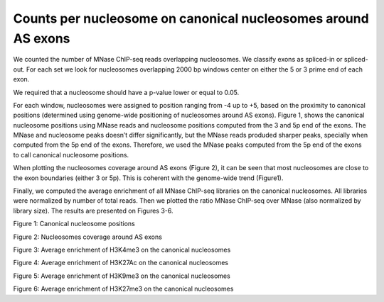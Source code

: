 .. countsPerNuc::

Counts per nucleosome on canonical nucleosomes around AS exons
==============================================================

We counted the number of MNase ChIP-seq reads overlapping nucleosomes. We classify exons as spliced-in or spliced-out. For each set we look for nucleosomes overlapping 2000 bp windows center on either the 5 or 3 prime end of each exon.

We required that a nucleosome should have a p-value lower or equal to 0.05.

For each window, nucleosomes were assigned to position ranging from -4 up to +5, based on the proximity to canonical positions (determined using genome-wide positioning of nucleosomes around AS exons). Figure 1, shows the canonical nucleosome positions using MNase reads and nucleosome positions computed from the 3 and 5p end of the exons. The MNase and nucleosome peaks doesn’t differ significantly, but the MNase reads produded sharper peaks, specially when computed from the 5p end of the exons. Therefore, we used the MNase peaks computed from the 5p end of the exons to call canonical nucleosome positions.



When plotting the nucleosomes coverage around AS exons (Figure 2), it can be seen that most nucleosomes are close to the exon boundaries (either 3 or 5p). This is coherent with the genome-wide trend (Figure1).



Finally, we computed the average enrichment of all MNase ChIP-seq libraries on the canonical nucleosomes. All libraries were normalized by number of total reads. Then we plotted the ratio MNase ChIP-seq over MNase (also normalized by library size). The results are presented on Figures 3-6.

.. figure::
.. image:: https://132.239.135.28/public/nucChIP/files/countsPerNuc/8_mnase_allExonEndDB.avrcov.svg
   :width: 45%
.. image:: https://132.239.135.28/public/nucChIP/files/countsPerNuc/8_mnase_allExonStartDB.avrcov.svg
   :width: 45%
.. image:: https://132.239.135.28/public/nucChIP/files/countsPerNuc/nucleosomesHighQual_allExonEndDB.avrcov.svg
   :width: 45%
.. image:: https://132.239.135.28/public/nucChIP/files/countsPerNuc/nucleosomesHighQual_allExonStartDB.avrcov.svg
   :width: 45%
Figure 1: Canonical nucleosome positions

.. figure::
.. image:: https://132.239.135.28/public/nucChIP/files/countsPerNuc/nucleosomesHighQual_exonEndDB.avrcov.svg
   :width: 45%
.. image:: https://132.239.135.28/public/nucChIP/files/countsPerNuc/nucleosomesHighQual_exonStartDB.avrcov.svg
   :width: 45%
Figure 2: Nucleosomes coverage around AS exons

.. figure::
.. image:: https://132.239.135.28/public/nucChIP/files/countsPerNuc/H3K4me3_3p.avrCounts.svg
   :width: 45%
.. image:: https://132.239.135.28/public/nucChIP/files/countsPerNuc/H3K4me3_5p.avrCounts.svg
   :width: 45%
Figure 3: Average enrichment of H3K4me3 on the canonical nucleosomes

.. image:: https://132.239.135.28/public/nucChIP/files/countsPerNuc/H3K27Ac_3p.avrCounts.svg
   :width: 45%
.. image:: https://132.239.135.28/public/nucChIP/files/countsPerNuc/H3K27Ac_5p.avrCounts.svg
   :width: 45%
Figure 4: Average enrichment of H3K27Ac on the canonical nucleosomes

.. image:: https://132.239.135.28/public/nucChIP/files/countsPerNuc/H3K9me3_3p.avrCounts.svg
   :width: 45%
.. image:: https://132.239.135.28/public/nucChIP/files/countsPerNuc/H3K9me3_5p.avrCounts.svg
   :width: 45%
Figure 5: Average enrichment of H3K9me3 on the canonical nucleosomes

.. image:: https://132.239.135.28/public/nucChIP/files/countsPerNuc/H3K27me3_3p.avrCounts.svg
   :width: 45%
.. image:: https://132.239.135.28/public/nucChIP/files/countsPerNuc/H3K27me3_5p.avrCounts.svg
   :width: 45%
Figure 6: Average enrichment of H3K27me3 on the canonical nucleosomes

